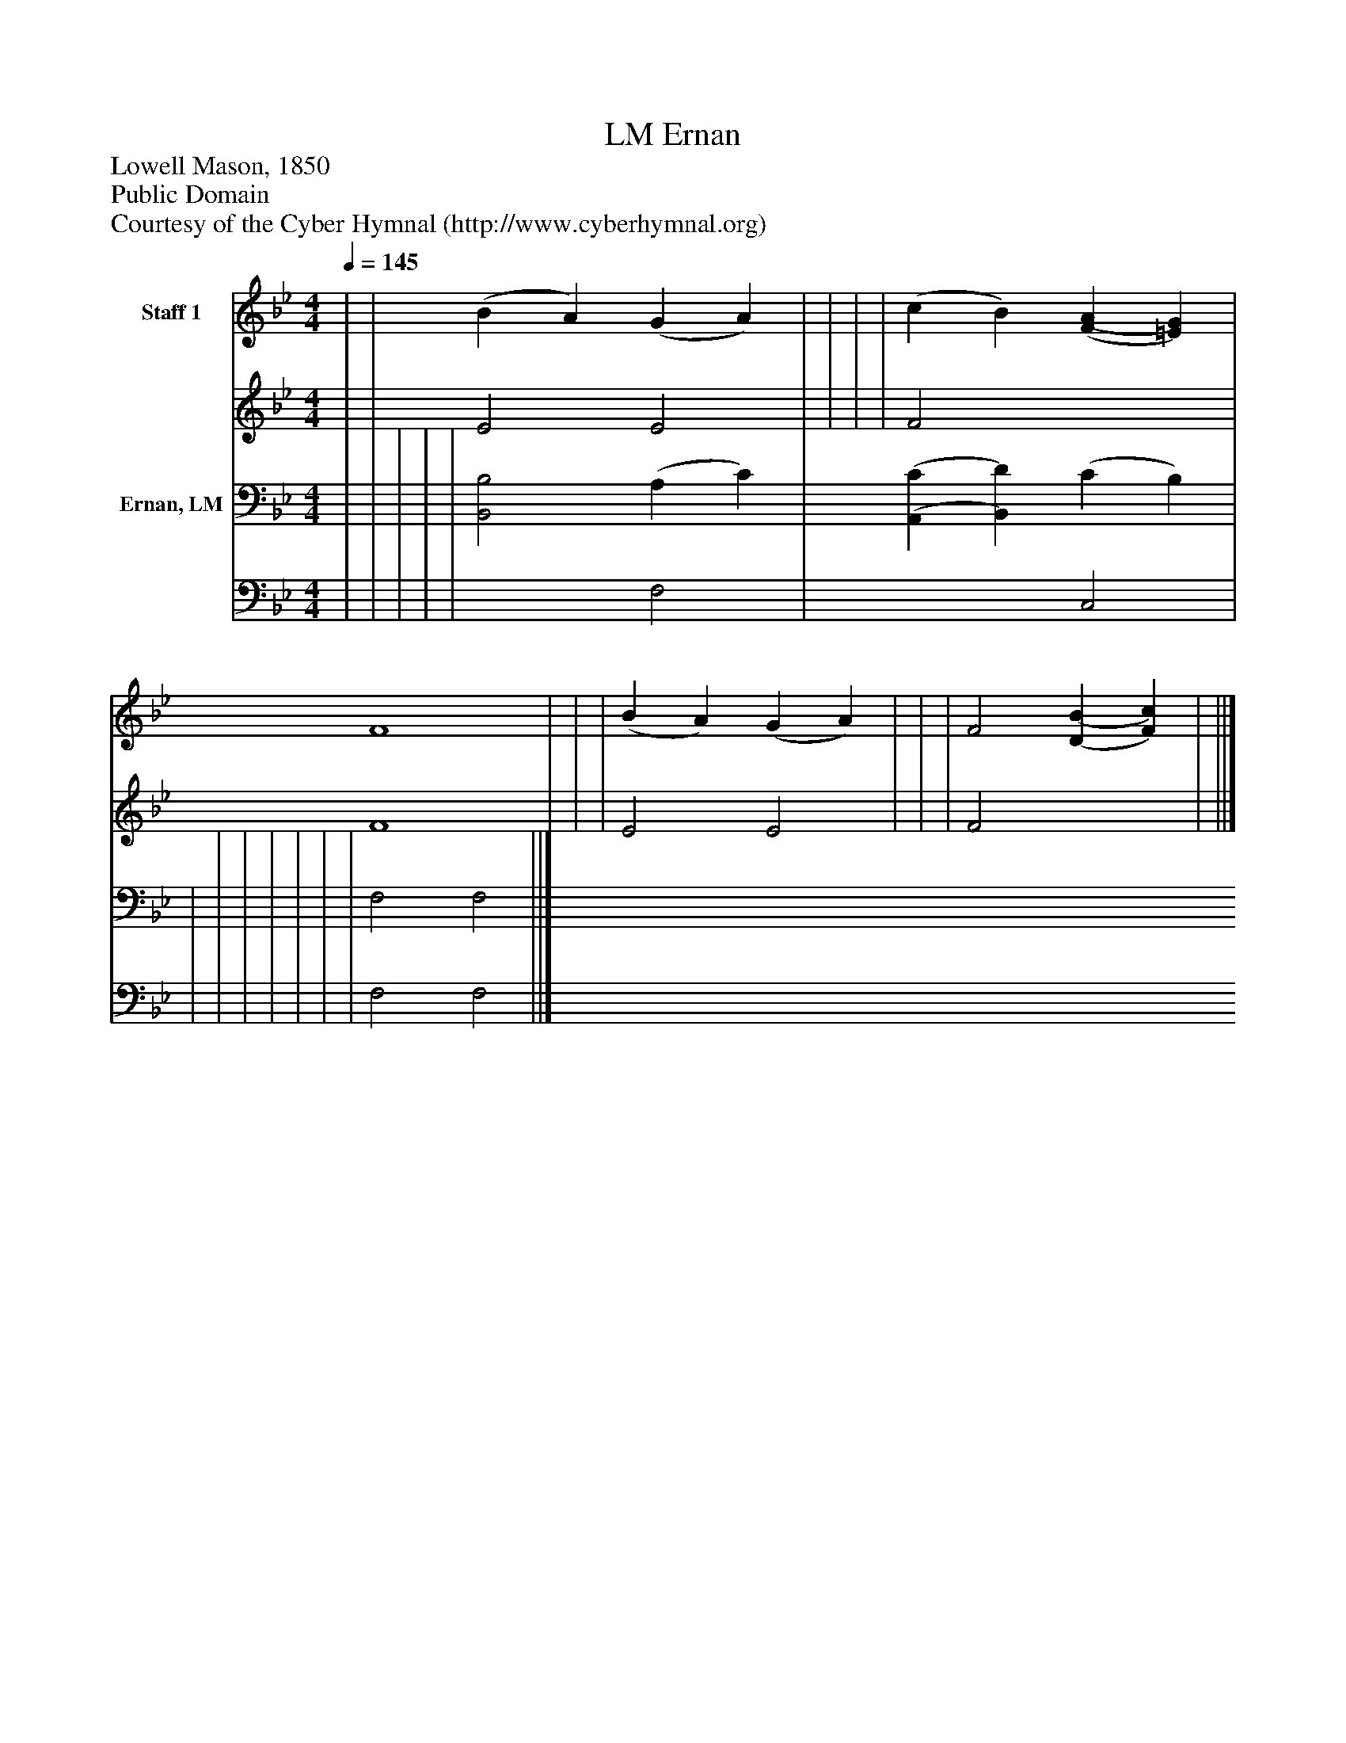 %%abc-creator mxml2abc 1.4
%%abc-version 2.0
%%continueall true
%%titletrim true
%%titleformat A-1 T C1, Z-1, S-1
X: 0
T: Ernan, LM
Z: Lowell Mason, 1850
Z: Public Domain
Z: Courtesy of the Cyber Hymnal (http://www.cyberhymnal.org)
L: 1/4
M: 4/4
Q: 1/4=145
V: P1_1 name="Staff 1"
V: P1_2
%%MIDI program 1 0
V: P2_1 name="Ernan, LM"
V: P2_2
%%MIDI program 2 91
K: Bb
% Extracting voice 1 from part P1
[V: P1_1]  | | (B A) (G A) | | | | (c B) [(F(A] [=E)G)] | F4 | | | (B A) (G A) | | | F2 [(D(B] [F)c)] | ||]
% Extracting voice 2 from part P1
[V: P1_2]  | | E2 E2 | | | | F2 x2  | F4 | | | E2 E2 | | | F2 x2  | ||]
% Extracting voice 1 from part P2
[V: P2_1]  | | | | | [B,,2B,2] (A, C) | [(A,,(C] [B,,)D)] (C B,) | | | | | | | | F,2 F,2 ||]
% Extracting voice 2 from part P2
[V: P2_2]  | | | | | x2  F,2 | x2  C,2 | | | | | | | | F,2 F,2 ||]

